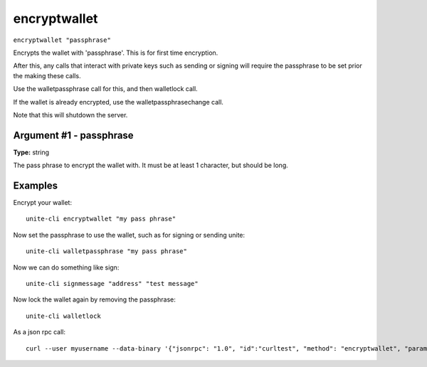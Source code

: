 .. Copyright (c) 2018 The Unit-e developers
   Distributed under the MIT software license, see the accompanying
   file LICENSE or https://opensource.org/licenses/MIT.

encryptwallet
-------------

``encryptwallet "passphrase"``

Encrypts the wallet with 'passphrase'. This is for first time encryption.

After this, any calls that interact with private keys such as sending or signing
will require the passphrase to be set prior the making these calls.

Use the walletpassphrase call for this, and then walletlock call.

If the wallet is already encrypted, use the walletpassphrasechange call.

Note that this will shutdown the server.

Argument #1 - passphrase
~~~~~~~~~~~~~~~~~~~~~~~~

**Type:** string

The pass phrase to encrypt the wallet with. It must be at least 1 character, but should be long.

Examples
~~~~~~~~

Encrypt your wallet::

  unite-cli encryptwallet "my pass phrase"

Now set the passphrase to use the wallet, such as for signing or sending unite::

  unite-cli walletpassphrase "my pass phrase"

Now we can do something like sign::

  unite-cli signmessage "address" "test message"

Now lock the wallet again by removing the passphrase::

  unite-cli walletlock

As a json rpc call::

  curl --user myusername --data-binary '{"jsonrpc": "1.0", "id":"curltest", "method": "encryptwallet", "params": ["my pass phrase"] }' -H 'content-type: text/plain;' http://127.0.0.1:7181/

